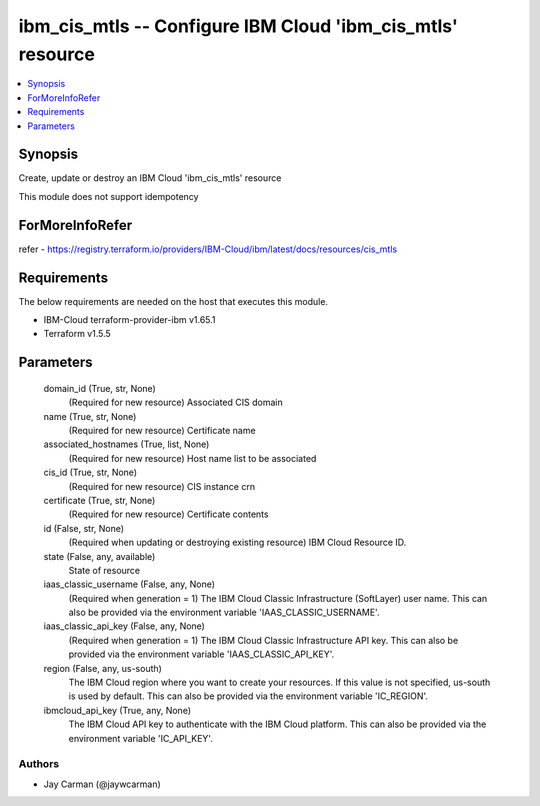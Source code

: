 
ibm_cis_mtls -- Configure IBM Cloud 'ibm_cis_mtls' resource
===========================================================

.. contents::
   :local:
   :depth: 1


Synopsis
--------

Create, update or destroy an IBM Cloud 'ibm_cis_mtls' resource

This module does not support idempotency


ForMoreInfoRefer
----------------
refer - https://registry.terraform.io/providers/IBM-Cloud/ibm/latest/docs/resources/cis_mtls

Requirements
------------
The below requirements are needed on the host that executes this module.

- IBM-Cloud terraform-provider-ibm v1.65.1
- Terraform v1.5.5



Parameters
----------

  domain_id (True, str, None)
    (Required for new resource) Associated CIS domain


  name (True, str, None)
    (Required for new resource) Certificate name


  associated_hostnames (True, list, None)
    (Required for new resource) Host name list to be associated


  cis_id (True, str, None)
    (Required for new resource) CIS instance crn


  certificate (True, str, None)
    (Required for new resource) Certificate contents


  id (False, str, None)
    (Required when updating or destroying existing resource) IBM Cloud Resource ID.


  state (False, any, available)
    State of resource


  iaas_classic_username (False, any, None)
    (Required when generation = 1) The IBM Cloud Classic Infrastructure (SoftLayer) user name. This can also be provided via the environment variable 'IAAS_CLASSIC_USERNAME'.


  iaas_classic_api_key (False, any, None)
    (Required when generation = 1) The IBM Cloud Classic Infrastructure API key. This can also be provided via the environment variable 'IAAS_CLASSIC_API_KEY'.


  region (False, any, us-south)
    The IBM Cloud region where you want to create your resources. If this value is not specified, us-south is used by default. This can also be provided via the environment variable 'IC_REGION'.


  ibmcloud_api_key (True, any, None)
    The IBM Cloud API key to authenticate with the IBM Cloud platform. This can also be provided via the environment variable 'IC_API_KEY'.













Authors
~~~~~~~

- Jay Carman (@jaywcarman)

